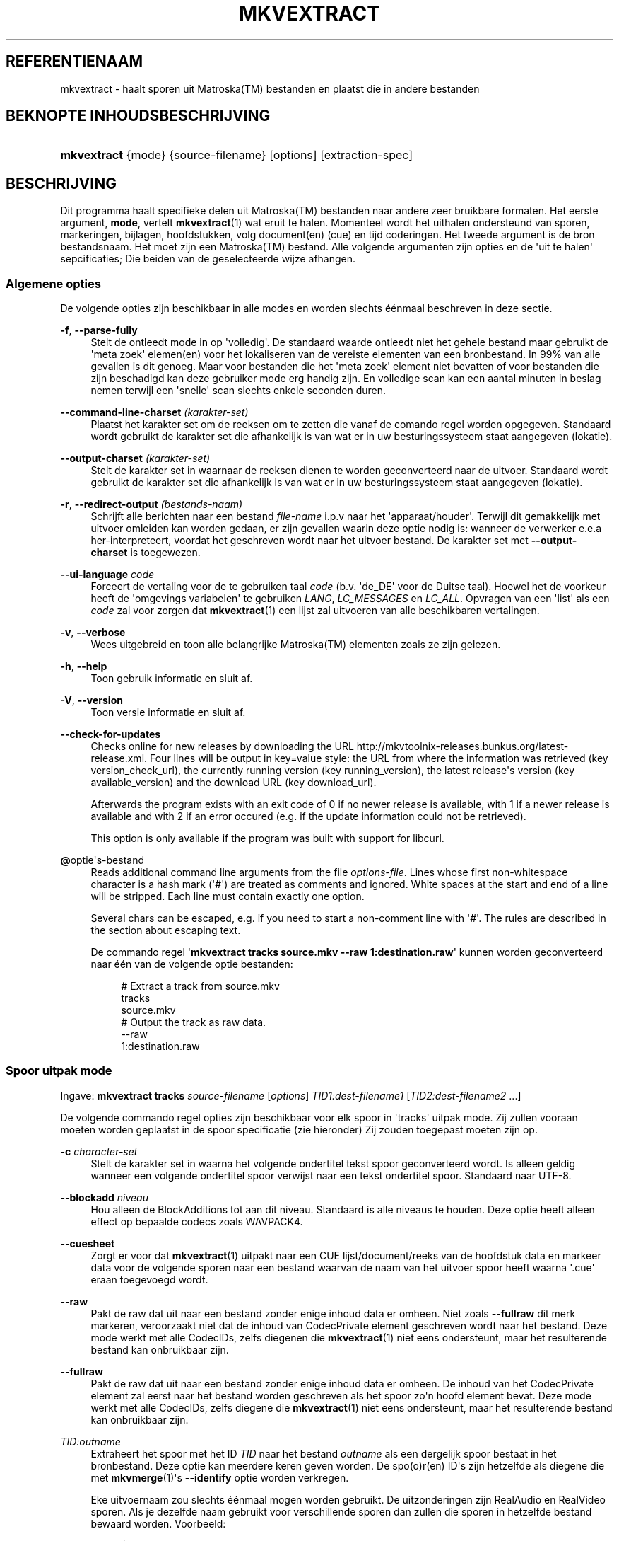 '\" t
.\"     Title: mkvextract
.\"    Author: Moritz Bunkus <moritz@bunkus.org>
.\" Generator: DocBook XSL Stylesheets v1.75.2 <http://docbook.sf.net/>
.\"      Date: 2010-10-31
.\"    Manual: Gebruiker kommando\*(Aqs
.\"    Source: MkvToolNix 4.4.0
.\"  Language: Dutch
.\"
.TH "MKVEXTRACT" "1" "2010\-10\-31" "MkvToolNix 4\&.4\&.0" "Gebruiker kommando\*(Aqs"
.\" -----------------------------------------------------------------
.\" * Define some portability stuff
.\" -----------------------------------------------------------------
.\" ~~~~~~~~~~~~~~~~~~~~~~~~~~~~~~~~~~~~~~~~~~~~~~~~~~~~~~~~~~~~~~~~~
.\" http://bugs.debian.org/507673
.\" http://lists.gnu.org/archive/html/groff/2009-02/msg00013.html
.\" ~~~~~~~~~~~~~~~~~~~~~~~~~~~~~~~~~~~~~~~~~~~~~~~~~~~~~~~~~~~~~~~~~
.ie \n(.g .ds Aq \(aq
.el       .ds Aq '
.\" -----------------------------------------------------------------
.\" * set default formatting
.\" -----------------------------------------------------------------
.\" disable hyphenation
.nh
.\" disable justification (adjust text to left margin only)
.ad l
.\" -----------------------------------------------------------------
.\" * MAIN CONTENT STARTS HERE *
.\" -----------------------------------------------------------------
.SH "REFERENTIENAAM"
mkvextract \- haalt sporen uit Matroska(TM) bestanden en plaatst die in andere bestanden
.SH "BEKNOPTE INHOUDSBESCHRIJVING"
.HP \w'\fBmkvextract\fR\ 'u
\fBmkvextract\fR {mode} {source\-filename} [options] [extraction\-spec]
.SH "BESCHRIJVING"
.PP
Dit programma haalt specifieke delen uit
Matroska(TM)
bestanden naar andere zeer bruikbare formaten\&. Het eerste argument,
\fBmode\fR, vertelt
\fBmkvextract\fR(1)
wat eruit te halen\&. Momenteel wordt het uithalen ondersteund van
sporen,
markeringen,
bijlagen,
hoofdstukken,
volg document(en) (cue)
en
tijd coderingen\&. Het tweede argument is de bron bestandsnaam\&. Het moet zijn een
Matroska(TM)
bestand\&. Alle volgende argumenten zijn opties en de \*(Aquit te halen\*(Aq sepcificaties; Die beiden van de geselecteerde wijze afhangen\&.
.SS "Algemene opties"
.PP
De volgende opties zijn beschikbaar in alle modes en worden slechts \('e\('enmaal beschreven in deze sectie\&.
.PP
\fB\-f\fR, \fB\-\-parse\-fully\fR
.RS 4
Stelt de ontleedt mode in op \*(Aqvolledig\*(Aq\&. De standaard waarde ontleedt niet het gehele bestand maar gebruikt de \*(Aqmeta zoek\*(Aq elemen(en) voor het lokaliseren van de vereiste elementen van een bronbestand\&. In 99% van alle gevallen is dit genoeg\&. Maar voor bestanden die het \*(Aqmeta zoek\*(Aq element niet bevatten of voor bestanden die zijn beschadigd kan deze gebruiker mode erg handig zijn\&. En volledige scan kan een aantal minuten in beslag nemen terwijl een \*(Aqsnelle\*(Aq scan slechts enkele seconden duren\&.
.RE
.PP
\fB\-\-command\-line\-charset\fR \fI(karakter\-set)\fR
.RS 4
Plaatst het karakter set om de reeksen om te zetten die vanaf de comando regel worden opgegeven\&. Standaard wordt gebruikt de karakter set die afhankelijk is van wat er in uw besturingssysteem staat aangegeven (lokatie)\&.
.RE
.PP
\fB\-\-output\-charset\fR \fI(karakter\-set)\fR
.RS 4
Stelt de karakter set in waarnaar de reeksen dienen te worden geconverteerd naar de uitvoer\&. Standaard wordt gebruikt de karakter set die afhankelijk is van wat er in uw besturingssysteem staat aangegeven (lokatie)\&.
.RE
.PP
\fB\-r\fR, \fB\-\-redirect\-output\fR \fI(bestands\-naam)\fR
.RS 4
Schrijft alle berichten naar een bestand
\fIfile\-name\fR
i\&.p\&.v naar het \*(Aqapparaat/houder\*(Aq\&. Terwijl dit gemakkelijk met uitvoer omleiden kan worden gedaan, er zijn gevallen waarin deze optie nodig is: wanneer de verwerker e\&.e\&.a her\-interpreteert, voordat het geschreven wordt naar het uitvoer bestand\&. De karakter set met
\fB\-\-output\-charset\fR
is toegewezen\&.
.RE
.PP
\fB\-\-ui\-language\fR \fIcode\fR
.RS 4
Forceert de vertaling voor de te gebruiken taal
\fIcode\fR
(b\&.v\&. \*(Aqde_DE\*(Aq voor de Duitse taal)\&. Hoewel het de voorkeur heeft de \*(Aqomgevings variabelen\*(Aq te gebruiken
\fILANG\fR,
\fILC_MESSAGES\fR
en
\fILC_ALL\fR\&. Opvragen van een \*(Aqlist\*(Aq als een
\fIcode\fR
zal voor zorgen dat
\fBmkvextract\fR(1)
een lijst zal uitvoeren van alle beschikbaren vertalingen\&.
.RE
.PP
\fB\-v\fR, \fB\-\-verbose\fR
.RS 4
Wees uitgebreid en toon alle belangrijke
Matroska(TM)
elementen zoals ze zijn gelezen\&.
.RE
.PP
\fB\-h\fR, \fB\-\-help\fR
.RS 4
Toon gebruik informatie en sluit af\&.
.RE
.PP
\fB\-V\fR, \fB\-\-version\fR
.RS 4
Toon versie informatie en sluit af\&.
.RE
.PP
\fB\-\-check\-for\-updates\fR
.RS 4
Checks online for new releases by downloading the URL
http://mkvtoolnix\-releases\&.bunkus\&.org/latest\-release\&.xml\&. Four lines will be output in
key=value
style: the URL from where the information was retrieved (key
version_check_url), the currently running version (key
running_version), the latest release\*(Aqs version (key
available_version) and the download URL (key
download_url)\&.
.sp
Afterwards the program exists with an exit code of 0 if no newer release is available, with 1 if a newer release is available and with 2 if an error occured (e\&.g\&. if the update information could not be retrieved)\&.
.sp
This option is only available if the program was built with support for libcurl\&.
.RE
.PP
\fB@\fRoptie\*(Aqs\-bestand
.RS 4
Reads additional command line arguments from the file
\fIoptions\-file\fR\&. Lines whose first non\-whitespace character is a hash mark (\*(Aq#\*(Aq) are treated as comments and ignored\&. White spaces at the start and end of a line will be stripped\&. Each line must contain exactly one option\&.
.sp
Several chars can be escaped, e\&.g\&. if you need to start a non\-comment line with \*(Aq#\*(Aq\&. The rules are described in
the section about escaping text\&.
.sp
De commando regel \*(Aq\fBmkvextract tracks source\&.mkv \-\-raw 1:destination\&.raw\fR\*(Aq kunnen worden geconverteerd naar \('e\('en van de volgende optie bestanden:
.sp
.if n \{\
.RS 4
.\}
.nf
# Extract a track from source\&.mkv
tracks
source\&.mkv
# Output the track as raw data\&.
\-\-raw
1:destination\&.raw
 
.fi
.if n \{\
.RE
.\}
.RE
.SS "Spoor uitpak mode"
.PP
Ingave:
\fBmkvextract\fR
\fBtracks\fR
\fIsource\-filename\fR
[\fIoptions\fR]
\fITID1:dest\-filename1\fR
[\fITID2:dest\-filename2\fR \&.\&.\&.]
.PP
De volgende commando regel opties zijn beschikbaar voor elk spoor in \*(Aqtracks\*(Aq uitpak mode\&. Zij zullen vooraan moeten worden geplaatst in de spoor specificatie (zie hieronder) Zij zouden toegepast moeten zijn op\&.
.PP
\fB\-c\fR \fIcharacter\-set\fR
.RS 4
Stelt de karakter set in waarna het volgende ondertitel tekst spoor geconverteerd wordt\&. Is alleen geldig wanneer een volgende ondertitel spoor verwijst naar een tekst ondertitel spoor\&. Standaard naar UTF\-8\&.
.RE
.PP
\fB\-\-blockadd\fR \fIniveau\fR
.RS 4
Hou alleen de BlockAdditions tot aan dit niveau\&. Standaard is alle niveaus te houden\&. Deze optie heeft alleen effect op bepaalde codecs zoals WAVPACK4\&.
.RE
.PP
\fB\-\-cuesheet\fR
.RS 4
Zorgt er voor dat
\fBmkvextract\fR(1)
uitpakt naar een
CUE
lijst/document/reeks van de hoofdstuk data en markeer data voor de volgende sporen naar een bestand waarvan de naam van het uitvoer spoor heeft waarna \*(Aq\&.cue\*(Aq eraan toegevoegd wordt\&.
.RE
.PP
\fB\-\-raw\fR
.RS 4
Pakt de raw dat uit naar een bestand zonder enige inhoud data er omheen\&. Niet zoals
\fB\-\-fullraw\fR
dit merk markeren, veroorzaakt niet dat de inhoud van
CodecPrivate
element geschreven wordt naar het bestand\&. Deze mode werkt met alle
CodecIDs, zelfs diegenen die
\fBmkvextract\fR(1)
niet eens ondersteunt, maar het resulterende bestand kan onbruikbaar zijn\&.
.RE
.PP
\fB\-\-fullraw\fR
.RS 4
Pakt de raw dat uit naar een bestand zonder enige inhoud data er omheen\&. De inhoud van het
CodecPrivate
element zal eerst naar het bestand worden geschreven als het spoor zo\*(Aqn hoofd element bevat\&. Deze mode werkt met alle
CodecIDs, zelfs diegene die
\fBmkvextract\fR(1)
niet eens ondersteunt, maar het resulterende bestand kan onbruikbaar zijn\&.
.RE
.PP
\fITID:outname\fR
.RS 4
Extraheert het spoor met het ID
\fITID\fR
naar het bestand
\fIoutname\fR
als een dergelijk spoor bestaat in het bronbestand\&. Deze optie kan meerdere keren geven worden\&. De spo(o)r(en) ID\*(Aqs zijn hetzelfde als diegene die met
\fBmkvmerge\fR(1)\*(Aqs
\fB\-\-identify\fR
optie worden verkregen\&.
.sp
Eke uitvoernaam zou slechts \('e\('enmaal mogen worden gebruikt\&. De uitzonderingen zijn RealAudio en RealVideo sporen\&. Als je dezelfde naam gebruikt voor verschillende sporen dan zullen die sporen in hetzelfde bestand bewaard worden\&. Voorbeeld:
.sp
.if n \{\
.RS 4
.\}
.nf
$ mkvextract tracks input\&.mkv 1:output\-two\-tracks\&.rm 2:output\-two\-tracks\&.rm
 
.fi
.if n \{\
.RE
.\}
.RE
.SS "Markeeringen extraheer mode"
.PP
Ingave:
\fBmkvextract\fR
\fBtags\fR
\fIsource\-filename\fR
[\fIoptions\fR]
.PP
De ge\(:extraheerde markeringen zijn geschreven naar het apparaat/houder tenzij de uitvoer is omgeleid (zie de sectie over
uitvoer omleiden
voor details)\&.
.SS "Bijlagen extraheer mode"
.PP
Ingave:
\fBmkvextract\fR
\fBattachments\fR
\fIsource\-filename\fR
[\fIoptions\fR]
\fIAID1:outname1\fR
[\fIAID2:outname2\fR \&.\&.\&.]
.PP
AID:outname
.RS 4
Zorgt voor het uitpakken van bijlage met het ID
\fIAID\fR
naar het bestand
\fIoutname\fR
als een dergelijke bijlage bestaat in het bronbestand\&. Als de
\fIoutname\fR
wordt leeggelaten dan wordt de naam gebruikt die zich binnenin het
Matroska(TM)
bronbestand bevindt\&. Deze optie kan meerdere malen worden gegeven\&. De ID\*(Aqs van de bijlagen zijn het zelfde als diegene die worden gecre\(:eerd met
\fBmkvmerge\fR(1)\*(Aqs
\fB\-\-identify\fR
optie\&.
.RE
.SS "Hoofdstuk uitpak mode"
.PP
Ingave:
\fBmkvextract\fR
\fBchapters\fR
\fIsource\-filename\fR
[\fIoptions\fR]
.PP
\fB\-s\fR, \fB\-\-simple\fR
.RS 4
Exporteert de hoofdstuk informatie in een simpel tekst formaat gebruikt in de
OGM
hulpmiddelen (CHAPTER01=\&.\&.\&., CHAPTER01NAME=\&.\&.\&.)\&. In deze mode wordt sommige informatie overgeslagen\&. Standaard is de hoofdstuk uitvoer naar
XML
formaat\&.
.RE
.PP
De ge\(:extraheerde hoofdstukken zijn geschreven naar het apparaat/houder tenzij de uitvoer is omgeleid (zie de sectie over
uitvoer omleiden
voor details)\&.
.SS "Volg document(en) (cue) extraheer mode"
.PP
Ingave:
\fBmkvextract\fR
\fBcuesheet\fR
\fIsource\-filename\fR
[\fIoptions\fR]
.PP
De ge\(:extraheerde volg document(en) (cue) zijn geschreven naar het apparaat/houder tenzij de uitvoer is omgeleid (zie de sectie over
uitvoer omleiden
voor details)\&.
.SS "Tijd code extraheer mode"
.PP
Syntax:
\fBmkvextract\fR
\fBtimecodes_v2\fR
\fIsource\-filename\fR
[\fIoptions\fR]
\fITID1:dest\-filename1\fR
[\fITID2:dest\-filename2\fR \&.\&.\&.]
.PP
De ge\(:extraheerde hoofdstukken zijn geschreven naar het apparaat/houder tenzij de uitvoer is omgeleid (zie de sectie over
uitvoer omleiden
voor details)\&.
.PP
\fITID:outname\fR
.RS 4
Causes extraction of the timecodes for the track with the ID
\fITID\fR
into the file
\fIoutname\fR
if such a track exists in the source file\&. This option can be given multiple times\&. The track IDs are the same as the ones output by
\fBmkvmerge\fR(1)\*(Aqs
\fB\-\-identify\fR
option\&.
.sp
Example:
.sp
.if n \{\
.RS 4
.\}
.nf
$ mkvextract timecodes_v2 input\&.mkv 1:tc\-track1\&.txt 2:tc\-track2\&.txt
      
.fi
.if n \{\
.RE
.\}
.RE
.SH "UITVOER OMLEIDEN"
.PP
Verschillende extractie modes veroorzaken dat
\fBmkvextract\fR(1)
de ge\(:extraheerde data wegschrijft naar het apparaat/houder\&. In algemene zin zijn er twee manieren om deze data naar een bestand te schrijven: \('e\('en verzorgd door een \*(Aqschil\*(Aq en \('e\('en verzorgd door
\fBmkvextract\fR(1)
zelf\&.
.PP
De in het schil ingebouwde omleidingsmechanisme wordt gebruikt door het toevoegen \*(Aq> output\-filename\&.ext\*(Aq op de commando regel\&. Voorbeeld:
.sp
.if n \{\
.RS 4
.\}
.nf
$ mkvextract tags source\&.mkv > tags\&.xml
 
.fi
.if n \{\
.RE
.\}
.PP

\fBmkvextract\fR(1)\*(Aqs eigen omleiding wordt aangehaald met
\fB\-\-redirect\-output\fR
option\&. Voorbeeld:
.sp
.if n \{\
.RS 4
.\}
.nf
$ mkvextract tags source\&.mkv \-\-redirect\-output tags\&.xml
 
.fi
.if n \{\
.RE
.\}
.if n \{\
.sp
.\}
.RS 4
.it 1 an-trap
.nr an-no-space-flag 1
.nr an-break-flag 1
.br
.ps +1
\fBOpmerking\fR
.ps -1
.br
.PP
Met Windows zal je waarschijnlijk moeten gebruiken
\fB\-\-redirect\-output\fR
optie omdat,
\fBcmd\&.exe\fR
soms een speciaal karakter interpreteert nog voordat ze geschreven worden naar een uitvoer bestand met als resultaat een \*(Aqgebroken\*(Aq uitvoer\&.
.sp .5v
.RE
.SH "UITVOER BESTANDSFORMATEN"
.PP
De beslissing over het uitvoer formaat is gebasseerd op het spoor type, niet op de gebruikte extensie van de uitvoer bestandsnaam\&. De volgende spoor typen worden momenteel onderstend:
.PP
V_MPEG4/ISO/AVC
.RS 4

H\&.264
/
AVC
video sporen worden geschreven naar
H\&.264
elementaire stromen welke verder verwerkt kunnen worden b\&.v\&.
MP4Box(TM)
van het
GPAC(TM)
pakket\&.
.RE
.PP
V_MS/VFW/FOURCC
.RS 4
Vaste
FPS
video sporen met deze
CodecID
worden geschreven naar
AVI
bestanden\&.
.RE
.PP
V_REAL/*
.RS 4

RealVideo(TM)
sporen worden geschreven naar
RealMedia(TM)
bestanden\&.
.RE
.PP
A_MPEG/L3, A_AC3
.RS 4
Deze worden uitgepakt naar
MP3
en
AC3
bestanden\&.
.RE
.PP
A_PCM/INT/LIT
.RS 4
Raw
PCM
data zal naar een
WAV
bestand geschreven worden\&.
.RE
.PP
A_AAC/MPEG2/*, A_AAC/MPEG4/*, A_AAC
.RS 4
Alle
AAC
bestanden zullen geschreven worden in een
AAC
bestand met
ADTS
koppen voor elk pakket\&. De
ADTS
koppen bevatten g\('e\('en afgekeurd nadrukgebiedsveld\&.
.RE
.PP
A_VORBIS
.RS 4
Vorbis audio zal worden geschreven naar een
OggVorbis(TM)
bestand\&.
.RE
.PP
A_REAL/*
.RS 4

RealAudio(TM)
sporen worden geschreven naar
RealMedia(TM)
bestanden\&.
.RE
.PP
A_TTA1
.RS 4

TrueAudio(TM)
sporen worden geschreven naar
TTA
bestanden\&. Opmerking: door een limitatie in
Matroska(TM)\*(Aqs tijd code precisie zal de ge\(:extraheerde bestandskop verschillendl zijn aangaande deze twee velden:
\fIdata_length\fR
(de totale nummers van voorbeelden in het bestand) en de
CRC\&.
.RE
.PP
S_TEXT/UTF8
.RS 4
Simpele tekst ondertitels worden geschreven in
SRT
bestanden\&.
.RE
.PP
S_TEXT/SSA, S_TEXT/ASS
.RS 4

SSA
en
ASS
tekst ondertitels worden respectievelijk geschreven als
SSA/ASS
bestanden\&.
.RE
.PP
S_KATE
.RS 4

Kate(TM)
de stromen zullen binnen een
Ogg(TM)
bestand worden geschreven\&.
.RE
.PP
Markeringen
.RS 4
Markeringen worden geconverteerd naar een
XML
formaat\&. Dit formaat is hetzelfde dat
\fBmkvmerge\fR(1)
ondersteunt voor het lezen van markeringen\&.
.RE
.PP
Bijlagen
.RS 4
Bijlagen worden geschreven naar de uitvoer zoals ze zijn\&. Geen enkele conversie (welke conversie dan ook) wordt uitgevoerd\&.
.RE
.PP
Hoofdstukken
.RS 4
Hoofdstukken worden geconverteerd naar een
XML
formaat\&. Dit formaat is hetzelfde welke
\fBmkvmerge\fR(1)
ondersteunt voor het lezen van hoofdstukken\&. Alternatief is een \*(Aquitgekleedde versie\*(Aq welke uitvoert naar het simpele
OGM
stijl formaat\&.
.RE
.PP
Tijd codes
.RS 4
Tijd codes worden het eerst gesorteerd en daarna gechreven als en tijd code v2 volgbaar bestandformaat, klaar om aangevoerd te worden naar
\fBmkvmerge\fR(1)\&. Het extraheren naar andere formaten (v1, v3 en v4) zijn niet onderstend\&.
.RE
.SH "VERLAAT CODES"
.PP

\fBmkvextract\fR(1)
sluit af met drie afsluit codes:
.sp
.RS 4
.ie n \{\
\h'-04'\(bu\h'+03'\c
.\}
.el \{\
.sp -1
.IP \(bu 2.3
.\}

\fB0\fR
\-\- Deze verlaat code betekent dat de extractie succesvol is voltooid\&.
.RE
.sp
.RS 4
.ie n \{\
\h'-04'\(bu\h'+03'\c
.\}
.el \{\
.sp -1
.IP \(bu 2.3
.\}

\fB1\fR
\-\- In dit geval heeft
\fBmkvextract\fR(1)
minstends \('e\('en waarschuwing uitgegeven, maar extractie is doorgegaan\&. Een waarschuwing wordt vooraf bepaald met de tekst \*(AqWarning:\*(Aq\&. Afhankelijk van de \*(Aqtegengekomen\*(Aq kwesties kan het resltaat goed of slecht zijn\&. De gebruiker wordt geadviseerd om zowel de waarschuwing als de resulterende bestanden te controleren\&.
.RE
.sp
.RS 4
.ie n \{\
\h'-04'\(bu\h'+03'\c
.\}
.el \{\
.sp -1
.IP \(bu 2.3
.\}

\fB2\fR
\-\- Deze verlaat code wordt gebruikt nadat een fout is ontstaan\&.
\fBmkvextract\fR(1)
breekt direct af na het uitgeven van de waarschuwing\&. Fout berichten, bereik van verkeerde commando regel argumenten tot aan lees/schrijf fouten naar gebroken bestanden\&.
.RE
.SH "ESCAPING SPECIAL CHARS IN TEXT"
.PP
There are a few places in which special characters in text must or should be escaped\&. The rules for escaping are simple: each character that needs escaping is replaced with a backslash followed by another character\&.
.PP
The rules are: \*(Aq \*(Aq becomes \*(Aq\es\*(Aq, \*(Aq"\*(Aq becomes \*(Aq\e2\*(Aq, \*(Aq:\*(Aq becomes \*(Aq\ec\*(Aq, \*(Aq#\*(Aq becomes \*(Aq\eh\*(Aq and \*(Aq\e\*(Aq itself becomes \*(Aq\e\e\*(Aq\&.
.SH "ZIE OOK"
.PP

\fBmkvmerge\fR(1),
\fBmkvinfo\fR(1),
\fBmkvpropedit\fR(1),
\fBmmg\fR(1)
.SH "WWW"
.PP
De laatste versie kan altijd gevonden worden op de
\m[blue]\fBMKVToolNix\fR\m[]\&\s-2\u[1]\d\s+2
thuis basis\&.
.SH "AUTEUR"
.PP
\fBMoritz Bunkus\fR <\&moritz@bunkus\&.org\&>
.RS 4
Ontwikkelaar
.RE
.SH "NOTEN"
.IP " 1." 4
MKVToolNix
.RS 4
\%http://www.bunkus.org/videotools/mkvtoolnix/
.RE
